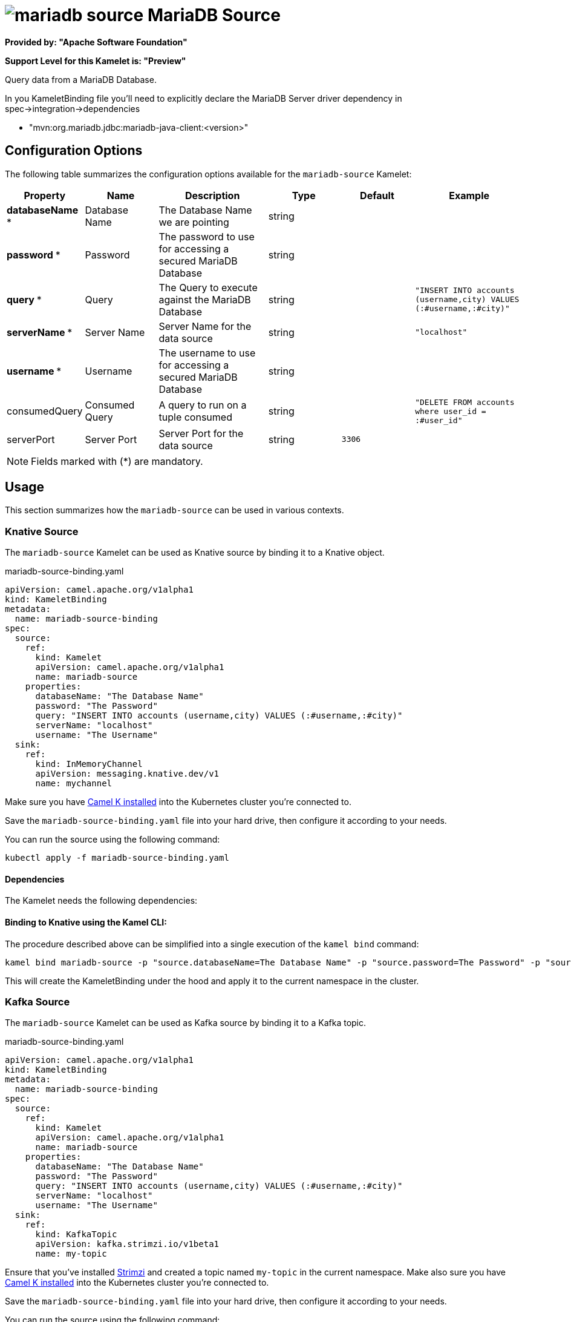 // THIS FILE IS AUTOMATICALLY GENERATED: DO NOT EDIT
= image:kamelets/mariadb-source.svg[] MariaDB Source

*Provided by: "Apache Software Foundation"*

*Support Level for this Kamelet is: "Preview"*

Query data from a MariaDB Database.

In you KameletBinding file you'll need to explicitly declare the MariaDB Server driver dependency in spec->integration->dependencies

- "mvn:org.mariadb.jdbc:mariadb-java-client:<version>"

== Configuration Options

The following table summarizes the configuration options available for the `mariadb-source` Kamelet:
[width="100%",cols="2,^2,3,^2,^2,^3",options="header"]
|===
| Property| Name| Description| Type| Default| Example
| *databaseName {empty}* *| Database Name| The Database Name we are pointing| string| | 
| *password {empty}* *| Password| The password to use for accessing a secured MariaDB Database| string| | 
| *query {empty}* *| Query| The Query to execute against the MariaDB Database| string| | `"INSERT INTO accounts (username,city) VALUES (:#username,:#city)"`
| *serverName {empty}* *| Server Name| Server Name for the data source| string| | `"localhost"`
| *username {empty}* *| Username| The username to use for accessing a secured MariaDB Database| string| | 
| consumedQuery| Consumed Query| A query to run on a tuple consumed| string| | `"DELETE FROM accounts where user_id = :#user_id"`
| serverPort| Server Port| Server Port for the data source| string| `3306`| 
|===

NOTE: Fields marked with ({empty}*) are mandatory.

== Usage

This section summarizes how the `mariadb-source` can be used in various contexts.

=== Knative Source

The `mariadb-source` Kamelet can be used as Knative source by binding it to a Knative object.

.mariadb-source-binding.yaml
[source,yaml]
----
apiVersion: camel.apache.org/v1alpha1
kind: KameletBinding
metadata:
  name: mariadb-source-binding
spec:
  source:
    ref:
      kind: Kamelet
      apiVersion: camel.apache.org/v1alpha1
      name: mariadb-source
    properties:
      databaseName: "The Database Name"
      password: "The Password"
      query: "INSERT INTO accounts (username,city) VALUES (:#username,:#city)"
      serverName: "localhost"
      username: "The Username"
  sink:
    ref:
      kind: InMemoryChannel
      apiVersion: messaging.knative.dev/v1
      name: mychannel
  
----
Make sure you have xref:latest@camel-k::installation/installation.adoc[Camel K installed] into the Kubernetes cluster you're connected to.

Save the `mariadb-source-binding.yaml` file into your hard drive, then configure it according to your needs.

You can run the source using the following command:

[source,shell]
----
kubectl apply -f mariadb-source-binding.yaml
----

==== *Dependencies*

The Kamelet needs the following dependencies:

[camel:jackson camel:kamelet camel:sql mvn:org.apache.commons:commons-dbcp2:2.8.0]

==== *Binding to Knative using the Kamel CLI:*

The procedure described above can be simplified into a single execution of the `kamel bind` command:

[source,shell]
----
kamel bind mariadb-source -p "source.databaseName=The Database Name" -p "source.password=The Password" -p "source.query=INSERT INTO accounts (username,city) VALUES (:#username,:#city)" -p "source.serverName=localhost" -p "source.username=The Username" channel/mychannel
----

This will create the KameletBinding under the hood and apply it to the current namespace in the cluster.

=== Kafka Source

The `mariadb-source` Kamelet can be used as Kafka source by binding it to a Kafka topic.

.mariadb-source-binding.yaml
[source,yaml]
----
apiVersion: camel.apache.org/v1alpha1
kind: KameletBinding
metadata:
  name: mariadb-source-binding
spec:
  source:
    ref:
      kind: Kamelet
      apiVersion: camel.apache.org/v1alpha1
      name: mariadb-source
    properties:
      databaseName: "The Database Name"
      password: "The Password"
      query: "INSERT INTO accounts (username,city) VALUES (:#username,:#city)"
      serverName: "localhost"
      username: "The Username"
  sink:
    ref:
      kind: KafkaTopic
      apiVersion: kafka.strimzi.io/v1beta1
      name: my-topic
  
----

Ensure that you've installed https://strimzi.io/[Strimzi] and created a topic named `my-topic` in the current namespace.
Make also sure you have xref:latest@camel-k::installation/installation.adoc[Camel K installed] into the Kubernetes cluster you're connected to.

Save the `mariadb-source-binding.yaml` file into your hard drive, then configure it according to your needs.

You can run the source using the following command:

[source,shell]
----
kubectl apply -f mariadb-source-binding.yaml
----

==== *Binding to Kafka using the Kamel CLI:*

The procedure described above can be simplified into a single execution of the `kamel bind` command:

[source,shell]
----
kamel bind mariadb-source -p "source.databaseName=The Database Name" -p "source.password=The Password" -p "source.query=INSERT INTO accounts (username,city) VALUES (:#username,:#city)" -p "source.serverName=localhost" -p "source.username=The Username" kafka.strimzi.io/v1beta1:KafkaTopic:my-topic
----

This will create the KameletBinding under the hood and apply it to the current namespace in the cluster.

// THIS FILE IS AUTOMATICALLY GENERATED: DO NOT EDIT
